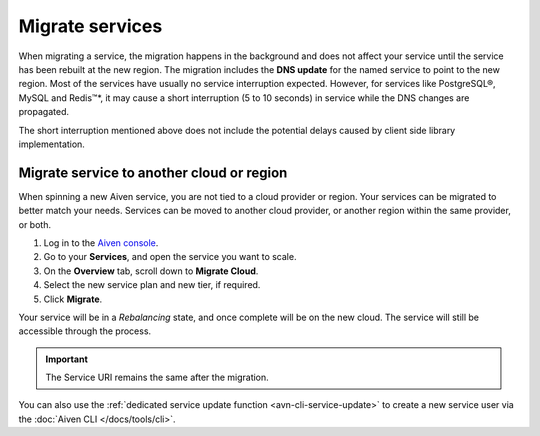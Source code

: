 Migrate services
================

When migrating a service, the migration happens in the background and does not affect your service until the service has been rebuilt at the new region. The migration includes the **DNS update** for the  named service to point to the new region. 
Most of the services have usually no service interruption expected. However, for services like PostgreSQL®, MySQL and Redis™*, it may cause a short interruption (5 to 10 seconds) in service while the DNS changes are propagated.

The short interruption mentioned above does not include the potential delays caused by client side library implementation.

Migrate service to another cloud or region
------------------------------------------

When spinning a new Aiven service, you are not tied to a cloud provider or region. Your services can be migrated to better match your needs. Services can be moved to another cloud provider, or another region within the same provider, or both.

1. Log in to the `Aiven console <https://console.aiven.io/>`_.
2. Go to your **Services**, and open the service you want to scale.
3. On the **Overview** tab, scroll down to **Migrate Cloud**. 
4. Select the new service plan and new tier, if required.
5. Click **Migrate**.

Your service will be in a *Rebalancing* state, and once complete will be on the new cloud. The service will still be accessible through the process. 

.. important::
    
    The Service URI remains the same after the migration. 

You can also use the :ref:`dedicated service update function <avn-cli-service-update>` to create a new service user via the :doc:`Aiven CLI </docs/tools/cli>`.